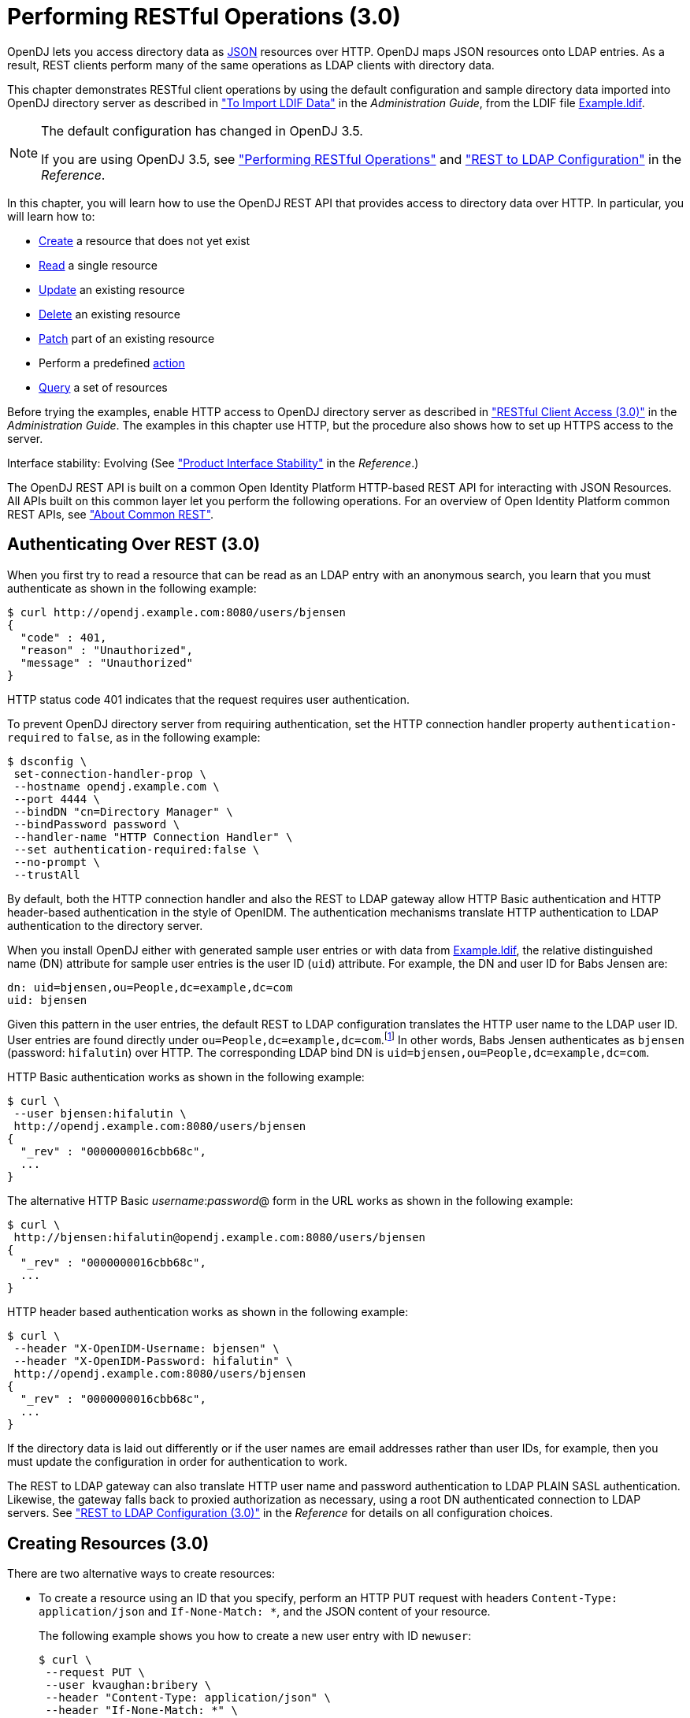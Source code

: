////
  The contents of this file are subject to the terms of the Common Development and
  Distribution License (the License). You may not use this file except in compliance with the
  License.
 
  You can obtain a copy of the License at legal/CDDLv1.0.txt. See the License for the
  specific language governing permission and limitations under the License.
 
  When distributing Covered Software, include this CDDL Header Notice in each file and include
  the License file at legal/CDDLv1.0.txt. If applicable, add the following below the CDDL
  Header, with the fields enclosed by brackets [] replaced by your own identifying
  information: "Portions copyright [year] [name of copyright owner]".
 
  Copyright 2017 ForgeRock AS.
  Portions Copyright 2024-2025 3A Systems LLC.
////

:figure-caption!:
:example-caption!:
:table-caption!:
:leveloffset: -1"


[#chap-rest-operations-3-0]
== Performing RESTful Operations (3.0)

OpenDJ lets you access directory data as link:http://json.org[JSON, window=\_blank] resources over HTTP. OpenDJ maps JSON resources onto LDAP entries. As a result, REST clients perform many of the same operations as LDAP clients with directory data.

This chapter demonstrates RESTful client operations by using the default configuration and sample directory data imported into OpenDJ directory server as described in xref:admin-guide:chap-import-export.adoc#import-ldif["To Import LDIF Data"] in the __Administration Guide__, from the LDIF file xref:ROOT:attachment$Example.ldif[Example.ldif, window=\_blank].

[NOTE]
====
The default configuration has changed in OpenDJ 3.5.

If you are using OpenDJ 3.5, see xref:chap-rest-operations.adoc#chap-rest-operations["Performing RESTful Operations"] and xref:reference:appendix-rest2ldap.adoc#appendix-rest2ldap["REST to LDAP Configuration"] in the __Reference__.
====
In this chapter, you will learn how to use the OpenDJ REST API that provides access to directory data over HTTP. In particular, you will learn how to:

* link:#create-rest-3-0[Create] a resource that does not yet exist

* link:#read-rest-3-0[Read] a single resource

* link:#update-rest-3-0[Update] an existing resource

* link:#delete-rest-3-0[Delete] an existing resource

* link:#patch-rest-3-0[Patch] part of an existing resource

* Perform a predefined link:#action-rest-3-0[action]

* link:#query-rest-3-0[Query] a set of resources

Before trying the examples, enable HTTP access to OpenDJ directory server as described in xref:admin-guide:chap-connection-handlers.adoc#setup-rest2ldap-3-0["RESTful Client Access (3.0)"] in the __Administration Guide__. The examples in this chapter use HTTP, but the procedure also shows how to set up HTTPS access to the server.

Interface stability: Evolving (See xref:reference:appendix-interface-stability.adoc#interface-stability["Product Interface Stability"] in the __Reference__.)

The OpenDJ REST API is built on a common Open Identity Platform HTTP-based REST API for interacting with JSON Resources. All APIs built on this common layer let you perform the following operations. For an overview of Open Identity Platform common REST APIs, see xref:chap-rest-operations.adoc#sec-about-crest["About Common REST"].

[#authenticate-rest-3-0]
=== Authenticating Over REST (3.0)

When you first try to read a resource that can be read as an LDAP entry with an anonymous search, you learn that you must authenticate as shown in the following example:

[source, console]
----
$ curl http://opendj.example.com:8080/users/bjensen
{
  "code" : 401,
  "reason" : "Unauthorized",
  "message" : "Unauthorized"
}
----
HTTP status code 401 indicates that the request requires user authentication.

To prevent OpenDJ directory server from requiring authentication, set the HTTP connection handler property `authentication-required` to `false`, as in the following example:

[source, console]
----
$ dsconfig \
 set-connection-handler-prop \
 --hostname opendj.example.com \
 --port 4444 \
 --bindDN "cn=Directory Manager" \
 --bindPassword password \
 --handler-name "HTTP Connection Handler" \
 --set authentication-required:false \
 --no-prompt \
 --trustAll
----
By default, both the HTTP connection handler and also the REST to LDAP gateway allow HTTP Basic authentication and HTTP header-based authentication in the style of OpenIDM. The authentication mechanisms translate HTTP authentication to LDAP authentication to the directory server.

When you install OpenDJ either with generated sample user entries or with data from xref:ROOT:attachment$Example.ldif[Example.ldif, window=\_blank], the relative distinguished name (DN) attribute for sample user entries is the user ID (`uid`) attribute. For example, the DN and user ID for Babs Jensen are:

[source, ldif]
----
dn: uid=bjensen,ou=People,dc=example,dc=com
uid: bjensen
----
Given this pattern in the user entries, the default REST to LDAP configuration translates the HTTP user name to the LDAP user ID. User entries are found directly under `ou=People,dc=example,dc=com`.footnote:d0e3101[In general, REST to LDAP mappings require that LDAP entries mapped to JSON resources be immediate subordinates of the mapping's baseDN.] In other words, Babs Jensen authenticates as `bjensen` (password: `hifalutin`) over HTTP. The corresponding LDAP bind DN is `uid=bjensen,ou=People,dc=example,dc=com`.

HTTP Basic authentication works as shown in the following example:

[source, console]
----
$ curl \
 --user bjensen:hifalutin \
 http://opendj.example.com:8080/users/bjensen
{
  "_rev" : "0000000016cbb68c",
  ...
}
----
The alternative HTTP Basic __username__:__password__@ form in the URL works as shown in the following example:

[source, console]
----
$ curl \
 http://bjensen:hifalutin@opendj.example.com:8080/users/bjensen
{
  "_rev" : "0000000016cbb68c",
  ...
}
----
HTTP header based authentication works as shown in the following example:

[source, console]
----
$ curl \
 --header "X-OpenIDM-Username: bjensen" \
 --header "X-OpenIDM-Password: hifalutin" \
 http://opendj.example.com:8080/users/bjensen
{
  "_rev" : "0000000016cbb68c",
  ...
}
----
If the directory data is laid out differently or if the user names are email addresses rather than user IDs, for example, then you must update the configuration in order for authentication to work.

The REST to LDAP gateway can also translate HTTP user name and password authentication to LDAP PLAIN SASL authentication. Likewise, the gateway falls back to proxied authorization as necessary, using a root DN authenticated connection to LDAP servers. See xref:reference:appendix-rest2ldap-3-0.adoc#appendix-rest2ldap-3-0["REST to LDAP Configuration (3.0)"] in the __Reference__ for details on all configuration choices.


[#create-rest-3-0]
=== Creating Resources (3.0)

There are two alternative ways to create resources:

* To create a resource using an ID that you specify, perform an HTTP PUT request with headers `Content-Type: application/json` and `If-None-Match: *`, and the JSON content of your resource.
+
The following example shows you how to create a new user entry with ID `newuser`:
+

[source, console]
----
$ curl \
 --request PUT \
 --user kvaughan:bribery \
 --header "Content-Type: application/json" \
 --header "If-None-Match: *" \
 --data '{
  "_id": "newuser",
  "contactInformation": {
    "telephoneNumber": "+1 408 555 1212",
    "emailAddress": "newuser@example.com"
  },
  "name": {
    "familyName": "New",
    "givenName": "User"
  },
  "displayName": "New User",
  "manager": [
    {
      "_id": "kvaughan",
      "displayName": "Kirsten Vaughan"
    }
  ]
 }' \
 http://opendj.example.com:8080/users/newuser
{
  "_rev" : "000000005b337348",
  "schemas" : [ "urn:scim:schemas:core:1.0" ],
  "contactInformation" : {
    "telephoneNumber" : "+1 408 555 1212",
    "emailAddress" : "newuser@example.com"
  },
  "_id" : "newuser",
  "name" : {
    "familyName" : "New",
    "givenName" : "User"
  },
  "userName" : "newuser@example.com",
  "displayName" : "New User",
  "meta" : {
    "created" : "2013-04-11T09:58:27Z"
  },
  "manager" : [ {
    "_id" : "kvaughan",
    "displayName" : "Kirsten Vaughan"
  } ]
}
----

* To create a resource and let the server choose the ID, perform an HTTP POST with `_action=create` as described in xref:#action-rest-3-0["Using Actions (3.0)"].



[#read-rest-3-0]
=== Reading a Resource (3.0)

To read a resource, perform an HTTP GET as shown in the following example:

[source, console]
----
$ curl \
 --request GET \
 --user kvaughan:bribery \
 http://opendj.example.com:8080/users/newuser
{
  "_rev" : "000000005b337348",
  "schemas" : [ "urn:scim:schemas:core:1.0" ],
  "contactInformation" : {
    "telephoneNumber" : "+1 408 555 1212",
    "emailAddress" : "newuser@example.com"
  },
  "_id" : "newuser",
  "name" : {
    "familyName" : "New",
    "givenName" : "User"
  },
  "userName" : "newuser@example.com",
  "displayName" : "New User",
  "meta" : {
    "created" : "2013-04-11T09:58:27Z"
  },
  "manager" : [ {
    "_id" : "kvaughan",
    "displayName" : "Kirsten Vaughan"
  } ]
}
----


[#update-rest-3-0]
=== Updating Resources (3.0)

To update a resource, perform an HTTP PUT with the changes to the resource. Use an `If-Match` header to ensure the resource already exists. For read-only fields, either include unmodified versions, or omit them from your updated version.

To update a resource regardless of the revision, use an `If-Match: *` header. The following example adds a manager for Sam Carter:

[source, console]
----
$ curl \
 --request PUT \
 --user kvaughan:bribery \
 --header "Content-Type: application/json" \
 --header "If-Match: *" \
 --data '{
   "contactInformation": {
     "telephoneNumber": "+1 408 555 4798",
     "emailAddress": "scarter@example.com"
   },
   "name": {
     "familyName": "Carter",
     "givenName": "Sam"
   },
   "userName": "scarter@example.com",
   "displayName": "Sam Carter",
   "groups": [
     {
       "_id": "Accounting Managers"
     }
   ],
   "manager": [
     {
       "_id": "trigden",
       "displayName": "Torrey Rigden"
     }
   ]
 }' \
 http://opendj.example.com:8080/users/scarter
{
  "_rev" : "00000000a1923db2",
  "schemas" : [ "urn:scim:schemas:core:1.0" ],
  "contactInformation" : {
    "telephoneNumber" : "+1 408 555 4798",
    "emailAddress" : "scarter@example.com"
  },
  "_id" : "scarter",
  "name" : {
    "familyName" : "Carter",
    "givenName" : "Sam"
  },
  "userName" : "scarter@example.com",
  "displayName" : "Sam Carter",
  "manager" : [ {
    "_id" : "trigden",
    "displayName" : "Torrey Rigden"
  } ],
  "meta" : {
    "lastModified" : "2015-09-29T10:24:01Z"
  },
  "groups" : [ {
    "_id" : "Accounting Managers"
  } ]
}
----
To update a resource only if the resource matches a particular version, use an `If-Match: revision` header as shown in the following example:

[source, console]
----
$ curl \
 --user kvaughan:bribery \
 http://opendj.example.com:8080/users/scarter?_fields=_rev
{"_id":"scarter","_rev":"revision"}

$ curl \
 --request PUT \
 --user kvaughan:bribery \
 --header "If-Match: revision" \
 --header "Content-Type: application/json" \
 --data '{
   "contactInformation": {
     "telephoneNumber": "+1 408 555 1212",
     "emailAddress": "scarter@example.com"
   },
   "name": {
     "familyName": "Carter",
     "givenName": "Sam"
   },
   "userName": "scarter@example.com",
   "displayName": "Sam Carter",
   "groups": [
     {
       "_id": "Accounting Managers"
     }
   ],
   "manager": [
     {
       "_id": "trigden",
       "displayName": "Torrey Rigden"
     }
   ]
 }' \
 http://opendj.example.com:8080/users/scarter
{
  "_rev" : "00000000a1ee3da3",
  "schemas" : [ "urn:scim:schemas:core:1.0" ],
  "contactInformation" : {
    "telephoneNumber" : "+1 408 555 1212",
    "emailAddress" : "scarter@example.com"
  },
  "_id" : "scarter",
  "name" : {
    "familyName" : "Carter",
    "givenName" : "Sam"
  },
  "userName" : "scarter@example.com",
  "displayName" : "Sam Carter",
  "meta" : {
    "lastModified" : "2015-09-29T10:23:27Z"
  },
  "groups" : [ {
    "_id" : "Accounting Managers"
  } ],
  "manager" : [ {
    "_id" : "trigden",
    "displayName" : "Torrey Rigden"
  } ]
}
----


[#delete-rest-3-0]
=== Deleting Resources (3.0)

To delete a resource, perform an HTTP DELETE on the resource URL. The operation returns the resource you deleted as shown in the following example:

[source, console]
----
$ curl \
 --request DELETE \
 --user kvaughan:bribery \
 http://opendj.example.com:8080/users/newuser
{
  "_rev" : "000000003a5f3cb2",
  "schemas" : [ "urn:scim:schemas:core:1.0" ],
  "contactInformation" : {
    "telephoneNumber" : "+1 408 555 1212",
    "emailAddress" : "newuser@example.com"
  },
  "_id" : "newuser",
  "name" : {
    "familyName" : "New",
    "givenName" : "User"
  },
  "userName" : "newuser@example.com",
  "displayName" : "New User",
  "meta" : {
    "created" : "2013-04-11T09:58:27Z"
  },
  "manager" : [ {
    "_id" : "kvaughan",
    "displayName" : "Kirsten Vaughan"
  } ]
}
----
To delete a resource only if the resource matches a particular version, use an `If-Match: revision` header as shown in the following example:

[source, console]
----
$ curl \
 --user kvaughan:bribery \
 http://opendj.example.com:8080/users/newuser?_fields=_rev
{"_id":"newuser","_rev":"revision"}

$ curl \
 --request DELETE \
 --user kvaughan:bribery \
 --header "If-Match: revision" \
 http://opendj.example.com:8080/users/newuser
{
  "_rev" : "00000000383f3cae",
  "schemas" : [ "urn:scim:schemas:core:1.0" ],
  "contactInformation" : {
    "telephoneNumber" : "+1 408 555 1212",
    "emailAddress" : "newuser@example.com"
  },
  "_id" : "newuser",
  "name" : {
    "familyName" : "New",
    "givenName" : "User"
  },
  "userName" : "newuser@example.com",
  "displayName" : "New User",
  "meta" : {
    "created" : "2013-04-11T12:48:48Z"
  },
  "manager" : [ {
    "_id" : "kvaughan",
    "displayName" : "Kirsten Vaughan"
  } ]
}
----
To delete a resource and all of its children, you must change the configuration, get the REST to LDAP gateway or HTTP connection handler to reload its configuration, and perform the operation as a user who has the access rights required. The following steps show one way to do this with the HTTP connection handler.

In this example, the LDAP view of the user to delete shows two child entries as seen in the following example:

[source, console]
----
$ ldapsearch --port 1389 --baseDN uid=nbohr,ou=people,dc=example,dc=com "(&)" dn
dn: uid=nbohr,ou=People,dc=example,dc=com

dn: cn=quantum dot,uid=nbohr,ou=People,dc=example,dc=com

dn: cn=qubit generator,uid=nbohr,ou=People,dc=example,dc=com
----

. In the configuration file for the HTTP connection handler, by default `/path/to/opendj/config/http-config.json`, set `"useSubtreeDelete" : true`.
+

[NOTE]
====
After this change, only users who have access to request a tree delete can delete resources.
====

. Force the HTTP connection handler to reread its configuration as shown in the following `dsconfig` commands:
+

[source, console]
----
$ dsconfig \
 set-connection-handler-prop \
 --hostname opendj.example.com \
 --port 4444 \
 --bindDN "cn=Directory Manager" \
 --bindPassword password \
 --handler-name "HTTP Connection Handler" \
 --set enabled:false \
 --no-prompt \
 --trustAll

$ dsconfig \
 set-connection-handler-prop \
 --hostname opendj.example.com \
 --port 4444 \
 --bindDN "cn=Directory Manager" \
 --bindPassword password \
 --handler-name "HTTP Connection Handler" \
 --set enabled:true \
 --no-prompt \
 --trustAll
----

. Request the delete as a user who has rights to perform a subtree delete on the resource as shown in the following example:
+

[source, console]
----
$ curl \
 --request DELETE \
 --user kvaughan:bribery \
 http://opendj.example.com:8080/users/nbohr
{
  "_rev" : "000000003d912113",
  "schemas" : [ "urn:scim:schemas:core:1.0" ],
  "contactInformation" : {
    "telephoneNumber" : "+1 408 555 1212",
    "emailAddress" : "nbohr@example.com"
  },
  "_id" : "nbohr",
  "name" : {
    "familyName" : "Bohr",
    "givenName" : "Niels"
  },
  "userName" : "nbohr@example.com",
  "displayName" : "Niels Bohr"
}
----



[#patch-rest-3-0]
=== Patching Resources (3.0)

OpenDJ lets you patch JSON resources, updating part of the resource rather than replacing it. For example, you could change Babs Jensen's email address by issuing an HTTP PATCH request as in the following example:

[source, console]
----
$ curl \
 --user kvaughan:bribery \
 --request PATCH \
 --header "Content-Type: application/json" \
 --data '[
  {
    "operation": "replace",
    "field": "/contactInformation/emailAddress",
    "value": "babs@example.com"
  }
 ]' \
 http://opendj.example.com:8080/users/bjensen
{
  "_rev" : "00000000f3fdd370",
  "schemas" : [ "urn:scim:schemas:core:1.0" ],
  "contactInformation" : {
    "telephoneNumber" : "+1 408 555 1862",
    "emailAddress" : "babs@example.com"
  },
  "_id" : "bjensen",
  "name" : {
    "familyName" : "Jensen",
    "givenName" : "Barbara"
  },
  "userName" : "babs@example.com",
  "displayName" : "Barbara Jensen",
  "meta" : {
    "lastModified" : "2013-05-13T14:35:31Z"
  },
  "manager" : [ {
    "_id" : "trigden",
    "displayName" : "Torrey Rigden"
  } ]
}
----
Notice in the example that the data sent specifies the type of patch operation, the field to change, and a value that depends on the field you change and on the operation. A single-valued field takes an object, boolean, string, or number depending on its type, whereas a multi-valued field takes an array of values. Getting the type wrong results in an error. Also notice that the patch data is itself an array. This makes it possible to patch more than one part of the resource by using a set of patch operations in the same request.
--
OpenDJ supports four types of patch operations:

`add`::
The add operation ensures that the target field contains the value provided, creating parent fields as necessary.

+
If the target field is single-valued and a value already exists, then that value is replaced with the value you provide. __Note that you do not get an error when adding a value to a single-valued field that already has a value.__ A single-valued field is one whose value is not an array (an object, string, boolean, or number).

+
If the target field is multi-valued, then the array of values you provide is merged with the set of values already in the resource. New values are added, and duplicate values are ignored. A multi-valued field takes an array value.

`remove`::
The remove operation ensures that the target field does not contain the value provided. If you do not provide a value, the entire field is removed if it already exists.

+
If the target field is single-valued and a value is provided, then the provided value must match the existing value to remove, otherwise the field is left unchanged.

+
If the target field is multi-valued, then values in the array you provide are removed from the existing set of values.

`replace`::
The replace operation removes existing values on the target field, and replaces them with the values you provide. It is equivalent to performing a remove on the field, then an add with the values you provide.

`increment`::
The increment operation increments or decrements the value or values in the target field by the amount you specify, which is positive to increment and negative to decrement. The target field must take a number or a set of numbers. The value you provide must be a single number.

--
One key nuance in how a patch works with OpenDJ concerns multi-valued fields. Although JSON resources represent multi-valued fields as __arrays__, OpenDJ treats those values as __sets__. In other words, values in the field are unique, and the ordering of an array of values is not meaningful in the context of patch operations. If you reference array values by index, OpenDJ returns an error.footnote:d0e3416[OpenDJ does allow use of a hyphen to add an element to a set. Include the hyphen as the last element of the`field`JSON pointer path. For example:`curl --user kvaughan:bribery --request PATCH --header "Content-Type: application/json" --data '[{ "operation" : "add", "field" : "/members/-", "value" : { "_id" : "bjensen" } }]' http://opendj.example.com:8080/groups/Directory%20Administrators`.]

Perform patch operations as if arrays values were sets. The following example includes Barbara Jensen in a group by adding her to the set of members:

[source, console]
----
$ curl \
 --user kvaughan:bribery \
 --request PATCH \
 --header "Content-Type: application/json" \
 --data '[
  {
    "operation": "add",
    "field": "/members",
    "value": [
      {
        "_id": "bjensen"
      }
    ]
  }
 ]' \
 http://opendj.example.com:8080/groups/Directory%20Administrators
{
  "_rev" : "00000000b70c881a",
  "schemas" : [ "urn:scim:schemas:core:1.0" ],
  "_id" : "Directory Administrators",
  "displayName" : "Directory Administrators",
  "meta" : {
    "lastModified" : "2013-05-13T16:40:23Z"
  },
  "members" : [ {
    "_id" : "kvaughan",
    "displayName" : "Kirsten Vaughan"
  }, {
    "_id" : "rdaugherty",
    "displayName" : "Robert Daugherty"
  }, {
    "_id" : "bjensen",
    "displayName" : "Barbara Jensen"
  }, {
    "_id" : "hmiller",
    "displayName" : "Harry Miller"
  } ]
}
----
The following example removes Barbara Jensen from the group:

[source, console]
----
$ curl \
 --user kvaughan:bribery \
 --request PATCH \
 --header "Content-Type: application/json" \
 --data '[
  {
    "operation": "remove",
    "field": "/members",
    "value": [
      {
        "_id": "bjensen"
      }
    ]
  }
 ]' \
 http://opendj.example.com:8080/groups/Directory%20Administrators
{
  "_rev" : "00000000e241797e",
  "schemas" : [ "urn:scim:schemas:core:1.0" ],
  "_id" : "Directory Administrators",
  "displayName" : "Directory Administrators",
  "meta" : {
    "lastModified" : "2013-05-13T16:40:55Z"
  },
  "members" : [ {
    "_id" : "kvaughan",
    "displayName" : "Kirsten Vaughan"
  }, {
    "_id" : "rdaugherty",
    "displayName" : "Robert Daugherty"
  }, {
    "_id" : "hmiller",
    "displayName" : "Harry Miller"
  } ]
}
----
To change the value of more than one attribute in a patch operation, include multiple operations in the body of the JSON patch, as shown in the following example:

[source, console]
----
$ curl \
 --user kvaughan:bribery \
 --request PATCH \
 --header "Content-Type: application/json" \
 --data '[
  {
    "operation": "replace",
    "field": "/contactInformation/telephoneNumber",
    "value": "+1 408 555 9999"
  },
  {
    "operation": "add",
    "field": "/contactInformation/emailAddress",
    "value": "barbara.jensen@example.com"
  }
 ]' \
 http://opendj.example.com:8080/users/bjensen
{
    "contactInformation": {
        "emailAddress": "barbara.jensen@example.com",
        "telephoneNumber": "+1 408 555 9999"
    },
    "displayName": "Barbara Jensen",
    "manager": [
        {
            "displayName": "Torrey Rigden",
            "_id": "trigden"
        }
    ],
    "meta": {
        "lastModified": "2015-04-07T10:19:41Z"
    },
    "schemas": [
        "urn:scim:schemas:core:1.0"
    ],
    "_rev": "00000000e68ef438",
    "name": {
        "givenName": "Barbara",
        "familyName": "Jensen"
    },
    "_id": "bjensen",
    "userName": "barbara.jensen@example.com"
}
----
Notice that for a multi-valued attribute, the `value` field takes an array, whereas the `value` field takes a single value for a single-valued field. Also notice that for single-valued fields, an `add` operation has the same effect as a `replace` operation.

You can use resource revision numbers in `If-Match: revision` headers to patch the resource only if the resource matches a particular version, as shown in the following example:

[source, console]
----
$ curl \
 --user kvaughan:bribery \
 http://opendj.example.com:8080/users/bjensen?_fields=_rev
{"_id":"bjensen","_rev" : "revision"}

$ curl \
 --user kvaughan:bribery \
 --request PATCH \
 --header "If-Match: revision" \
 --header "Content-Type: application/json" \
 --data '[
  {
    "operation": "add",
    "field": "/contactInformation/emailAddress",
    "value": "babs@example.com"
  }
 ]' \
 http://opendj.example.com:8080/users/bjensen
{
  "_rev" : "00000000f946d377",
  "schemas" : [ "urn:scim:schemas:core:1.0" ],
  "contactInformation" : {
    "telephoneNumber" : "+1 408 555 1862",
    "emailAddress" : "babs@example.com"
  },
  "_id" : "bjensen",
  "name" : {
    "familyName" : "Jensen",
    "givenName" : "Barbara"
  },
  "userName" : "babs@example.com",
  "displayName" : "Barbara Jensen",
  "meta" : {
    "lastModified" : "2013-05-13T16:56:33Z"
  },
  "manager" : [ {
    "_id" : "trigden",
    "displayName" : "Torrey Rigden"
  } ]
}
----
The resource revision changes when the patch is successful.


[#action-rest-3-0]
=== Using Actions (3.0)

OpenDJ REST to LDAP implements the actions described in this section.

[#rest-action-create-3-0]
==== Using the Create Resource Action (3.0)

OpenDJ implements an action that lets the server set the resource ID on creation. To use this action, perform an HTTP POST with header `Content-Type: application/json`, `_action=create` in the query string, and the JSON content of the resource.

The following example creates a new user entry:

[source, console]
----
$ curl \
 --request POST \
 --user kvaughan:bribery \
 --header "Content-Type: application/json" \
 --data '{
  "_id": "newuser",
  "contactInformation": {
    "telephoneNumber": "+1 408 555 1212",
    "emailAddress": "newuser@example.com"
  },
  "name": {
    "familyName": "New",
    "givenName": "User"
  },
  "displayName": "New User",
  "manager": [
    {
      "_id": "kvaughan",
      "displayName": "Kirsten Vaughan"
    }
  ]
 }' \
 http://opendj.example.com:8080/users?_action=create
{
  "_rev" : "0000000034a23ca7",
  "schemas" : [ "urn:scim:schemas:core:1.0" ],
  "contactInformation" : {
    "telephoneNumber" : "+1 408 555 1212",
    "emailAddress" : "newuser@example.com"
  },
  "_id" : "newuser",
  "name" : {
    "familyName" : "New",
    "givenName" : "User"
  },
  "userName" : "newuser@example.com",
  "displayName" : "New User",
  "meta" : {
    "created" : "2013-04-11T11:19:08Z"
  },
  "manager" : [ {
    "_id" : "kvaughan",
    "displayName" : "Kirsten Vaughan"
  } ]
}
----


[#rest-action-password-modify-3-0]
==== Using the Password Modify Action (3.0)

OpenDJ implements an action for resetting and changing passwords.

[NOTE]
====
This section describes the password modify action available in OpenDJ 3.0. In OpenDJ 3.5, this action was split into separate actions for modifying passwords and resetting passwords.
====
This action requires HTTPS to avoid sending passwords over insecure connections. Before trying the examples that follow, enable HTTPS on the HTTP connection handler as described in xref:admin-guide:chap-connection-handlers.adoc#setup-rest2ldap-3-0["RESTful Client Access (3.0)"] in the __Administration Guide__. Notice that the following examples use the exported server certificate, `server-cert.pem`, generated in that procedure. If the connection handler uses a certificate signed by a well-known CA, then you can omit the `--cacert` option.

To use this action, perform an HTTP POST with header `Content-Type: application/json`, `_action=passwordModify` in the query string, and the password reset information in JSON format as the POST data.
--
The JSON can include the following fields:

`oldPassword`::
The value of this field is the current password as a UTF-8 string.

+
Users provide this value when changing their own passwords.

+
Administrators can omit this field when resetting another user's password.

`newPassword`::
The value of this field is the new password as a UTF-8 string.

+
If this field is omitted, OpenDJ returns a generated password on success.

--
The following example demonstrates a user changing their own password. On success, the HTTP status code is 200 OK, and the response body is an empty JSON resource:

[source, console]
----
$ curl \
 --request POST \
 --cacert server-cert.pem \
 --user bjensen:hifalutin \
 --header "Content-Type: application/json" \
 --data '{"oldPassword": "hifalutin", "newPassword": "password"}' \
 https://opendj.example.com:8443/users/bjensen?_action=passwordModify
{}
----
The following example demonstrates an administrator changing a user's password. Before trying this example, make sure the password administrator user has been given the `password-reset` privilege as shown in xref:admin-guide:chap-privileges-acis.adoc#change-individual-privileges["To Add Privileges on an Individual Entry"] in the __Administration Guide__. Otherwise, the password administrator has insufficient access. On success, the HTTP status code is 200 OK, and the response body is a JSON resource with a `generatedPassword` containing the new password:

[source, console]
----
$ curl \
 --request POST \
 --cacert server-cert.pem \
 --user kvaughan:bribery \
 --header "Content-Type: application/json" \
 --data '{}' \
 https://opendj.example.com:8443/users/bjensen?_action=passwordModify
{"generatedPassword":"qno66vyz"}
----
The password administrator communicates the new, generated password to the user.



[#query-rest-3-0]
=== Querying Resource Collections (3.0)

To query resource collections, perform an HTTP GET with a `_queryFilter=expression` parameter in the query string. For details about the query filter __expression__, see xref:chap-rest-operations.adoc#about-crest-query["Query"].

The `_queryId`, `_sortKeys`, and `_totalPagedResultsPolicy` parameters described in xref:chap-rest-operations.adoc#about-crest-query["Query"] are not used in OpenDJ software at present.

The following table shows some LDAP search filters with corresponding examples of query filter expressions.

[#d0e3645]
.LDAP Search and REST Query Filters
[cols="50%,50%"]
|===
|LDAP Filter |REST Filter 

a|(&)
a|_queryFilter=true

a|(uid=*)
a|_queryFilter=_id+pr

a|(uid=bjensen)
a|_queryFilter=_id+eq+'bjensen'

a|(uid=*jensen*)
a|_queryFilter=_id+co+'jensen'

a|(uid=jensen*)
a|_queryFilter=_id+sw+'jensen'

a|(&(uid=*jensen*)(cn=babs*))
a|_queryFilter=(_id+co+'jensen'+and+displayName+sw+'babs')

a|(\|(uid=*jensen*)(cn=sam*))
a|_queryFilter=(_id+co+'jensen'+or+displayName+sw+'sam')

a|(!(uid=*jensen*))
a|_queryFilter=!(_id+co+'jensen')

a|(uid<=jensen)
a|_queryFilter=_id+le+'jensen'

a|(uid>=jensen)
a|_queryFilter=_id+ge+'jensen'
|===
--
For query operations, the filter __expression__ is constructed from the following building blocks. Make sure you URL-encode the filter expressions, which are shown here without URL-encoding to make them easier to read.

In filter expressions, the simplest __json-pointer__ is a field of the JSON resource, such as `userName` or `id`. A __json-pointer__ can also point to nested elements as described in the link:http://tools.ietf.org/html/draft-ietf-appsawg-json-pointer[JSON Pointer, window=\_blank] Internet-Draft:

Comparison expressions::
[open]
====
Build filters using the following comparison expressions:

`json-pointer eq json-value`::
Matches when the pointer equals the value, as in the following example:
+

[source, console]
----
$ curl \
 --user kvaughan:bribery \
 "http://opendj.example.com:8080/users?_queryFilter=userName+eq+'bjensen@example.com'"
{
  "result" : [ {
    "_id" : "bjensen",
    "_rev" : "00000000cf71e05d",
    "schemas" : [ "urn:scim:schemas:core:1.0" ],
    "userName" : "bjensen@example.com",
    "displayName" : "Barbara Jensen",
    "name" : {
      "givenName" : "Barbara",
      "familyName" : "Jensen"
    },
    "contactInformation" : {
      "telephoneNumber" : "+1 408 555 9999",
      "emailAddress" : "bjensen@example.com"
    },
    "meta" : {
      "lastModified" : "2015-09-23T14:09:13Z"
    },
    "manager" : [ {
      "_id" : "trigden",
      "displayName" : "Torrey Rigden"
    } ]
  } ],
  "resultCount" : 1,
  "pagedResultsCookie" : null,
  "totalPagedResultsPolicy" : "NONE",
  "totalPagedResults" : -1,
  "remainingPagedResults" : -1
}
----

`json-pointer co json-value`::
Matches when the pointer contains the value, as in the following example:
+

[source, console]
----
$ curl \
 --user kvaughan:bribery \
 "http://opendj.example.com:8080/users?_queryFilter=userName+co+'jensen'&_fields=userName"
{
  "result" : [ {
    "_id" : "ajensen",
    "_rev" : "00000000c899a6da",
    "userName" : "ajensen@example.com"
  }, {
    "_id" : "bjensen",
    "_rev" : "000000001431e1ef",
    "userName" : "bjensen@example.com"
  }, {
    "_id" : "gjensen",
    "_rev" : "00000000cba2a3c3",
    "userName" : "gjensen@example.com"
  }, {
    "_id" : "jjensen",
    "_rev" : "0000000046f5a1a2",
    "userName" : "jjensen@example.com"
  }, {
    "_id" : "kjensen",
    "_rev" : "00000000a9e0a59d",
    "userName" : "kjensen@example.com"
  }, {
    "_id" : "rjensen",
    "_rev" : "00000000f54ea4d2",
    "userName" : "rjensen@example.com"
  }, {
    "_id" : "tjensen",
    "_rev" : "0000000095d1a096",
    "userName" : "tjensen@example.com"
  } ],
  "resultCount" : 7,
  "pagedResultsCookie" : null,
  "totalPagedResultsPolicy" : "NONE",
  "totalPagedResults" : -1,
  "remainingPagedResults" : -1
}
----

`json-pointer sw json-value`::
Matches when the pointer starts with the value, as in the following example:
+

[source, console]
----
$ curl \
 --user kvaughan:bribery \
 "http://opendj.example.com:8080/users?_queryFilter=userName+sw+'ab'&_fields=userName"
{
  "result" : [ {
    "_id" : "abarnes",
    "_rev" : "00000000b84ba3b0",
    "userName" : "abarnes@example.com"
  }, {
    "_id" : "abergin",
    "_rev" : "0000000011db996e",
    "userName" : "abergin@example.com"
  } ],
  "resultCount" : 2,
  "pagedResultsCookie" : null,
  "totalPagedResultsPolicy" : "NONE",
  "totalPagedResults" : -1,
  "remainingPagedResults" : -1
}
----

`json-pointer lt json-value`::
Matches when the pointer is less than the value, as in the following example:
+

[source, console]
----
$ curl \
 --user kvaughan:bribery \
 "http://opendj.example.com:8080/users?_queryFilter=userName+lt+'ac'&_fields=userName"
{
  "result" : [ {
    "_id" : "abarnes",
    "_rev" : "00000000b84ba3b0",
    "userName" : "abarnes@example.com"
  }, {
    "_id" : "abergin",
    "_rev" : "0000000011db996e",
    "userName" : "abergin@example.com"
  } ],
  "resultCount" : 2,
  "pagedResultsCookie" : null,
  "totalPagedResultsPolicy" : "NONE",
  "totalPagedResults" : -1,
  "remainingPagedResults" : -1
}
----

`json-pointer le json-value`::
Matches when the pointer is less than or equal to the value, as in the following example:
+

[source, console]
----
$ curl \
 --user kvaughan:bribery \
 "http://opendj.example.com:8080/users?_queryFilter=userName+le+'ad'&_fields=userName"
{
  "result" : [ {
    "_id" : "abarnes",
    "_rev" : "00000000b84ba3b0",
    "userName" : "abarnes@example.com"
  }, {
    "_id" : "abergin",
    "_rev" : "0000000011db996e",
    "userName" : "abergin@example.com"
  }, {
    "_id" : "achassin",
    "_rev" : "00000000cddca3ec",
    "userName" : "achassin@example.com"
  } ],
  "resultCount" : 3,
  "pagedResultsCookie" : null,
  "totalPagedResultsPolicy" : "NONE",
  "totalPagedResults" : -1,
  "remainingPagedResults" : -1
}
----

`json-pointer gt json-value`::
Matches when the pointer is greater than the value, as in the following example:
+

[source, console]
----
$ curl \
 --user kvaughan:bribery \
 "http://opendj.example.com:8080/users?_queryFilter=userName+gt+'tt'&_fields=userName"
{
  "result" : [ {
    "_id" : "ttully",
    "_rev" : "00000000d07da286",
    "userName" : "ttully@example.com"
  }, {
    "_id" : "tward",
    "_rev" : "0000000083419fa3",
    "userName" : "tward@example.com"
  }, {
    "_id" : "wlutz",
    "_rev" : "00000000a4f29dfa",
    "userName" : "wlutz@example.com"
  } ],
  "resultCount" : 3,
  "pagedResultsCookie" : null,
  "totalPagedResultsPolicy" : "NONE",
  "totalPagedResults" : -1,
  "remainingPagedResults" : -1
}
----

`json-pointer ge json-value`::
Matches when the pointer is greater than or equal to the value, as in the following example:
+

[source, console]
----
$ curl \
 --user kvaughan:bribery \
 "http://opendj.example.com:8080/users?_queryFilter=userName+ge+'tw'&_fields=userName"
{
  "result" : [ {
    "_id" : "tward",
    "_rev" : "0000000083419fa3",
    "userName" : "tward@example.com"
  }, {
    "_id" : "wlutz",
    "_rev" : "00000000a4f29dfa",
    "userName" : "wlutz@example.com"
  } ],
  "resultCount" : 2,
  "pagedResultsCookie" : null,
  "totalPagedResultsPolicy" : "NONE",
  "totalPagedResults" : -1,
  "remainingPagedResults" : -1
}
----

====

Presence expression::
`json-pointer pr` matches any resource on which the __json-pointer__ is present, as in the following example:
+

[source, console]
----
$ curl \
 --user kvaughan:bribery \
 "http://opendj.example.com:8080/users?_queryFilter=userName+pr&_fields=userName"
{
  "result" : [ {
    "_id" : "abarnes",
    "_rev" : "00000000b84ba3b0",
    "userName" : "abarnes@example.com"
  }, ... {
    "_id" : "newuser",
    "_rev" : "00000000fca77472",
    "userName" : "newuser@example.com"
  } ],
  "resultCount" : 152,
  "pagedResultsCookie" : null,
  "totalPagedResultsPolicy" : "NONE",
  "totalPagedResults" : -1,
  "remainingPagedResults" : -1
}
----

Literal expressions::
`true` matches any resource in the collection.

+
`false` matches no resource in the collection.

+
In other words, you can list all resources in a collection as in the following example:
+

[source, console]
----
$ curl \
 --user kvaughan:bribery \
 "http://opendj.example.com:8080/groups?_queryFilter=true&_fields=displayName"
{
  "result" : [ {
    "_id" : "Directory Administrators",
    "_rev" : "0000000060b85b8b",
    "displayName" : "Directory Administrators"
  }, {
    "_id" : "Accounting Managers",
    "_rev" : "0000000053e97a0a",
    "displayName" : "Accounting Managers"
  }, {
    "_id" : "HR Managers",
    "_rev" : "000000005ff5730a",
    "displayName" : "HR Managers"
  }, {
    "_id" : "PD Managers",
    "_rev" : "000000001e1e75a0",
    "displayName" : "PD Managers"
  }, {
    "_id" : "QA Managers",
    "_rev" : "00000000e0747323",
    "displayName" : "QA Managers"
  } ],
  "resultCount" : 5,
  "pagedResultsCookie" : null,
  "totalPagedResultsPolicy" : "NONE",
  "totalPagedResults" : -1,
  "remainingPagedResults" : -1
}
----

Complex expressions::
Combine expressions using boolean operators `and`, `or`, and `!` (not), and by using parentheses `(expression)` with group expressions. The following example queries resources with last name Jensen and manager name starting with `Bar`:
+

[source, console]
----
$ curl \
 --user kvaughan:bribery \
 "http://opendj.example.com:8080/users?_queryFilter=\
(userName+co+'jensen'+and+manager/displayName+sw+'Sam')&_fields=displayName"
{
  "result" : [ {
    "_id" : "jjensen",
    "_rev" : "000000003ef3a150",
    "displayName" : "Jody Jensen"
  }, {
    "_id" : "tjensen",
    "_rev" : "000000009367a0b6",
    "displayName" : "Ted Jensen"
  } ],
  "resultCount" : 2,
  "pagedResultsCookie" : null,
  "totalPagedResultsPolicy" : "NONE",
  "totalPagedResults" : -1,
  "remainingPagedResults" : -1
}
----
+
Notice that the filters use the JSON pointers `name/familyName` and `manager/displayName` to identify the fields nested inside the `name` and `manager` objects.

--
You can page through search results using the following query string parameters that are further described in xref:chap-rest-operations.adoc#about-crest-query["Query"]:

* `_pagedResultsCookie=string`

* `_pagedResultsOffset=integer`

* `_pageSize=integer`

The following example demonstrates how paged results are used:

[source, console]
----
# Request five results per page, and retrieve the first page.
$ curl \
 --user bjensen:hifalutin \
 "http://opendj.example.com:8080/users?_queryFilter=true&_fields=userName&_pageSize=5"
{
  "result" : [ {
    "_id" : "abarnes",
    "_rev" : "00000000b589a3d4",
    "userName" : "abarnes@example.com"
  }, {
    "_id" : "abergin",
    "_rev" : "00000000131199bd",
    "userName" : "abergin@example.com"
  }, {
    "_id" : "achassin",
    "_rev" : "00000000aaf8a2ac",
    "userName" : "achassin@example.com"
  }, {
    "_id" : "ahall",
    "_rev" : "0000000023e19cdc",
    "userName" : "ahall@example.com"
  }, {
    "_id" : "ahel",
    "_rev" : "0000000033309a22",
    "userName" : "ahel@example.com"
  } ],
  "resultCount" : 5,
  "pagedResultsCookie" : "AAAAAAAAAA8=",
  "totalPagedResultsPolicy" : "NONE",
  "totalPagedResults" : -1,
  "remainingPagedResults" : -1
}

# Provide the cookie to request the next five results.
$ curl \
 --user bjensen:hifalutin \
 "http://opendj.example.com:8080/users?_queryFilter=true&_fields=userName&_pageSize=5\
&_pagedResultsCookie=AAAAAAAAAA8="
{
  "result" : [ {
    "_id" : "ahunter",
    "_rev" : "00000000ec1aa3bb",
    "userName" : "ahunter@example.com"
  }, {
    "_id" : "ajensen",
    "_rev" : "00000000d4b9a728",
    "userName" : "ajensen@example.com"
  }, {
    "_id" : "aknutson",
    "_rev" : "000000002135ab65",
    "userName" : "aknutson@example.com"
  }, {
    "_id" : "alangdon",
    "_rev" : "000000009bc5a8e3",
    "userName" : "alangdon@example.com"
  }, {
    "_id" : "alutz",
    "_rev" : "0000000060b9a4bd",
    "userName" : "alutz@example.com"
  } ],
  "resultCount" : 5,
  "pagedResultsCookie" : "AAAAAAAAABQ=",
  "totalPagedResultsPolicy" : "NONE",
  "totalPagedResults" : -1,
  "remainingPagedResults" : -1
}

# Request the tenth page of five results.
$ curl \
 --user bjensen:hifalutin \
 "http://opendj.example.com:8080/users?_queryFilter=true&_fields=userName\
&_pageSize=5&_pagedResultsOffset=10"
{
  "result" : [ {
    "_id" : "ewalker",
    "_rev" : "00000000848ea196",
    "userName" : "ewalker@example.com"
  }, {
    "_id" : "eward",
    "_rev" : "000000004ca19dc5",
    "userName" : "eward@example.com"
  }, {
    "_id" : "falbers",
    "_rev" : "0000000026d9a211",
    "userName" : "falbers@example.com"
  }, {
    "_id" : "gfarmer",
    "_rev" : "00000000e1bda2b1",
    "userName" : "gfarmer@example.com"
  }, {
    "_id" : "gjensen",
    "_rev" : "00000000ce6fa415",
    "userName" : "gjensen@example.com"
  } ],
  "resultCount" : 5,
  "pagedResultsCookie" : "AAAAAAAAAEE=",
  "totalPagedResultsPolicy" : "NONE",
  "totalPagedResults" : -1,
  "remainingPagedResults" : -1
}
----
Notice the following features of the responses:

* `"remainingPagedResults" : -1` means that the number of remaining results is unknown.

* `"totalPagedResults" : -1` means that the total number of paged results is unknown.

* `"totalPagedResultsPolicy" : "NONE"` means that result counting is disabled.



